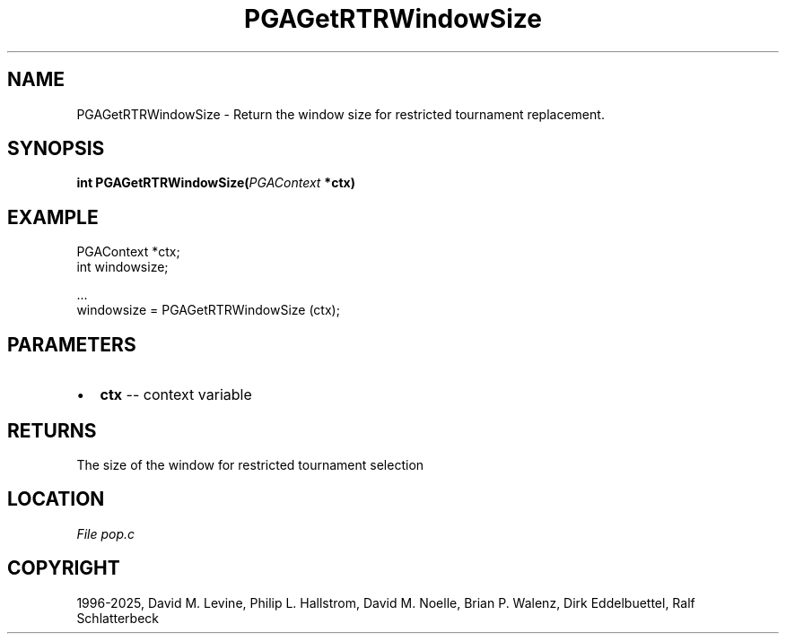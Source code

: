 .\" Man page generated from reStructuredText.
.
.
.nr rst2man-indent-level 0
.
.de1 rstReportMargin
\\$1 \\n[an-margin]
level \\n[rst2man-indent-level]
level margin: \\n[rst2man-indent\\n[rst2man-indent-level]]
-
\\n[rst2man-indent0]
\\n[rst2man-indent1]
\\n[rst2man-indent2]
..
.de1 INDENT
.\" .rstReportMargin pre:
. RS \\$1
. nr rst2man-indent\\n[rst2man-indent-level] \\n[an-margin]
. nr rst2man-indent-level +1
.\" .rstReportMargin post:
..
.de UNINDENT
. RE
.\" indent \\n[an-margin]
.\" old: \\n[rst2man-indent\\n[rst2man-indent-level]]
.nr rst2man-indent-level -1
.\" new: \\n[rst2man-indent\\n[rst2man-indent-level]]
.in \\n[rst2man-indent\\n[rst2man-indent-level]]u
..
.TH "PGAGetRTRWindowSize" "3" "2025-04-19" "" "PGAPack"
.SH NAME
PGAGetRTRWindowSize \- Return the window size for restricted tournament replacement. 
.SH SYNOPSIS
.B int PGAGetRTRWindowSize(\fI\%PGAContext\fP *ctx) 
.sp
.SH EXAMPLE
.sp
.EX
PGAContext *ctx;
int windowsize;

\&...
windowsize = PGAGetRTRWindowSize (ctx);
.EE

 
.SH PARAMETERS
.IP \(bu 2
\fBctx\fP \-\- context variable 
.SH RETURNS
The size of the window for restricted tournament selection
.SH LOCATION
\fI\%File pop.c\fP
.SH COPYRIGHT
1996-2025, David M. Levine, Philip L. Hallstrom, David M. Noelle, Brian P. Walenz, Dirk Eddelbuettel, Ralf Schlatterbeck
.\" Generated by docutils manpage writer.
.
